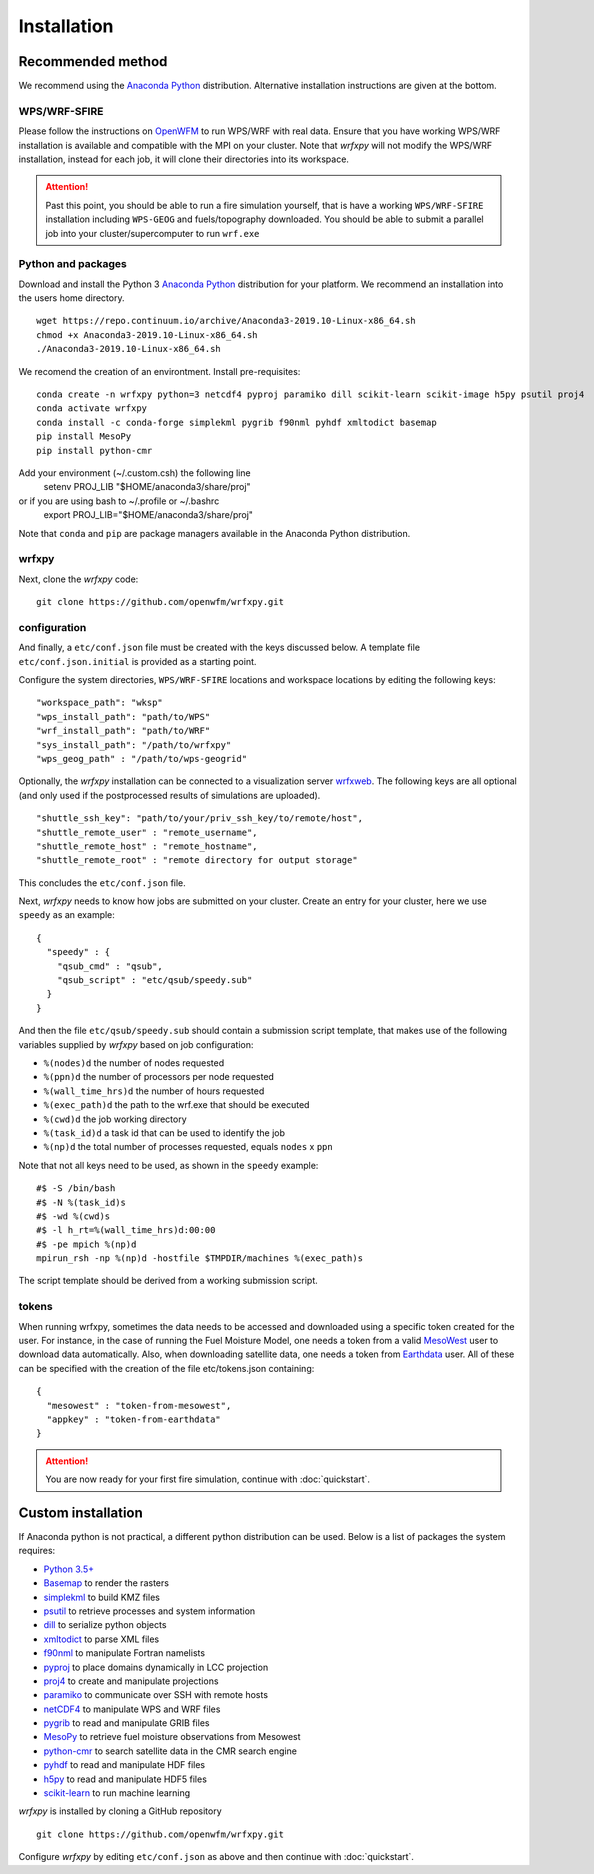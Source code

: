 Installation
************

Recommended method
==================
We recommend using the `Anaconda Python <https://www.continuum.io/downloads>`_ distribution.
Alternative installation instructions are given at the bottom.

WPS/WRF-SFIRE
-------------
Please follow the instructions on `OpenWFM <http://www.openwfm.org>`_ to run WPS/WRF with real data.
Ensure that you have working WPS/WRF installation is available and compatible with the MPI on your cluster.
Note that *wrfxpy* will not modify the WPS/WRF installation, instead for each job, it will clone their directories
into its workspace.

.. attention::

  Past this point, you should be able to run a fire simulation yourself,
  that is have a working ``WPS/WRF-SFIRE`` installation including ``WPS-GEOG``
  and fuels/topography downloaded.  You should be able to submit a parallel
  job into your cluster/supercomputer to run ``wrf.exe``


Python and packages
-------------------
Download and install the Python 3 `Anaconda Python <https://www.continuum.io/downloads>`_ distribution for your platform.  We recommend an installation into the users home directory.

::

  wget https://repo.continuum.io/archive/Anaconda3-2019.10-Linux-x86_64.sh
  chmod +x Anaconda3-2019.10-Linux-x86_64.sh
  ./Anaconda3-2019.10-Linux-x86_64.sh

We recomend the creation of an environtment. Install pre-requisites: 

::

  conda create -n wrfxpy python=3 netcdf4 pyproj paramiko dill scikit-learn scikit-image h5py psutil proj4
  conda activate wrfxpy
  conda install -c conda-forge simplekml pygrib f90nml pyhdf xmltodict basemap
  pip install MesoPy
  pip install python-cmr

Add your environment (~/.custom.csh) the following line
  setenv PROJ_LIB "$HOME/anaconda3/share/proj"
or if you are using bash to ~/.profile or ~/.bashrc
  export PROJ_LIB="$HOME/anaconda3/share/proj"

Note that ``conda`` and ``pip`` are package managers available in the Anaconda Python distribution.

wrfxpy
------

Next, clone the *wrfxpy* code:

::
  
  git clone https://github.com/openwfm/wrfxpy.git

configuration
-------------

And finally, a ``etc/conf.json`` file must be created with the keys discussed below.  A template file ``etc/conf.json.initial`` is provided as a starting point.

Configure the system directories, ``WPS/WRF-SFIRE`` locations and workspace locations by editing the following keys:

::

  "workspace_path": "wksp"
  "wps_install_path": "path/to/WPS"
  "wrf_install_path": "path/to/WRF"
  "sys_install_path": "/path/to/wrfxpy"
  "wps_geog_path" : "/path/to/wps-geogrid"

Optionally, the *wrfxpy* installation can be connected to a visualization server `wrfxweb <https://github.com/vejmelkam/wrfxweb>`_.  The following keys are all optional (and only used if the postprocessed results of simulations are uploaded).

::

  "shuttle_ssh_key": "path/to/your/priv_ssh_key/to/remote/host",
  "shuttle_remote_user" : "remote_username",
  "shuttle_remote_host" : "remote_hostname",
  "shuttle_remote_root" : "remote directory for output storage"

This concludes the ``etc/conf.json`` file.

Next, *wrfxpy* needs to know how jobs are submitted on your cluster.  Create an entry for your cluster, here we use ``speedy`` as an example::

  {
    "speedy" : {
      "qsub_cmd" : "qsub",
      "qsub_script" : "etc/qsub/speedy.sub"
    }
  }

And then the file ``etc/qsub/speedy.sub`` should contain a submission script template, that makes use of the following variables supplied by *wrfxpy* based on job configuration:

* ``%(nodes)d`` the number of nodes requested
* ``%(ppn)d`` the number of processors per node requested
* ``%(wall_time_hrs)d`` the number of hours requested
* ``%(exec_path)d`` the path to the wrf.exe that should be executed
* ``%(cwd)d`` the job working directory
* ``%(task_id)d`` a task id that can be used to identify the job
* ``%(np)d`` the total number of processes requested, equals ``nodes`` x ``ppn``

Note that not all keys need to be used, as shown in the ``speedy`` example::

  #$ -S /bin/bash
  #$ -N %(task_id)s
  #$ -wd %(cwd)s
  #$ -l h_rt=%(wall_time_hrs)d:00:00
  #$ -pe mpich %(np)d
  mpirun_rsh -np %(np)d -hostfile $TMPDIR/machines %(exec_path)s

The script template should be derived from a working submission script.

tokens
-------------

When running wrfxpy, sometimes the data needs to be accessed and downloaded using a specific token created for the user. For instance, in the case of running the Fuel Moisture Model, one needs a token from a valid `MesoWest <https://simplekml.readthedocs.org/en/latest/>`_ user to download data automatically. Also, when downloading satellite data, one needs a token from `Earthdata <https://earthdata.nasa.gov/>`_ user. All of these can be specified with the creation of the file etc/tokens.json containing:

::
 
  {
    "mesowest" : "token-from-mesowest",
    "appkey" : "token-from-earthdata"
  }

.. attention::
  You are now ready for your first fire simulation, continue with :doc:`quickstart`.


  


Custom installation
===================

If Anaconda python is not practical, a different python distribution can be used.  Below is a list of packages the system requires:

* `Python 3.5+ <https://www.python.org/downloads/>`_
* `Basemap <http://matplotlib.org/basemap/>`_  to render the rasters
* `simplekml <https://simplekml.readthedocs.org/en/latest/>`_ to build KMZ files
* `psutil <https://pypi.org/project/psutil/>`_ to retrieve processes and system information
* `dill <https://pypi.org/project/dill/>`_ to serialize python objects 
* `xmltodict <https://pypi.org/project/xmltodict/>`_ to parse XML files 
* `f90nml <https://pypi.python.org/project/f90nml/>`_ to manipulate Fortran namelists
* `pyproj <https://pypi.python.org/project/pyproj/>`_ to place domains dynamically in LCC projection
* `proj4 <https://proj.org/>`_ to create and manipulate projections
* `paramiko <https://pypi.python.org/project/paramiko/>`_ to communicate over SSH with remote hosts
* `netCDF4 <https://pypi.python.org/project/netCDF4/>`_ to manipulate WPS and WRF files
* `pygrib <https://pypi.python.org/project/pygrib/>`_ to read and manipulate GRIB files
* `MesoPy <https://pypi.python.org/project/MesoPy/>`_ to retrieve fuel moisture observations from Mesowest
* `python-cmr <https://pypi.org/project/python-cmr/>`_ to search satellite data in the CMR search engine
* `pyhdf <https://pypi.python.org/project/pyhdf/>`_ to read and manipulate HDF files
* `h5py <https://pypi.python.org/project/h5py/>`_ to read and manipulate HDF5 files
* `scikit-learn <https://pypi.org/project/scikit-learn/>`_ to run machine learning

*wrfxpy* is installed by cloning a GitHub repository

::

  git clone https://github.com/openwfm/wrfxpy.git

Configure *wrfxpy* by editing ``etc/conf.json`` as above and then continue with :doc:`quickstart`.

